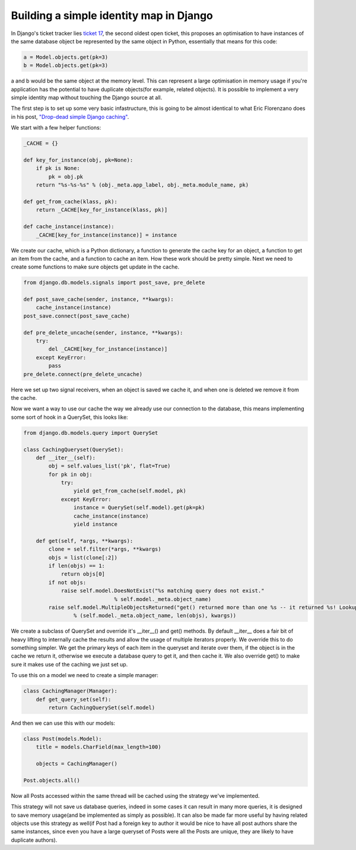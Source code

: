 
Building a simple identity map in Django
========================================


In Django's ticket tracker lies `ticket 17 <http://code.djangoproject.com/ticket/17>`_, the second oldest open ticket, this proposes an optimisation to have instances of the same database object be represented by the same object in Python, essentially that means for this code:

.. sourcecode:: python
    
    a = Model.objects.get(pk=3)
    b = Model.objects.get(pk=3)

a and b would be the same object at the memory level.  This can represent a large optimisation in memory usage if you're application has the potential to have duplicate objects(for example, related objects).  It is possible to implement a very simple identity map without touching the Django source at all.

The first step is to set up some very basic infastructure, this is going to be almost identical to what Eric Florenzano does in his post, `"Drop-dead simple Django caching" <http://www.eflorenzano.com/blog/post/drop-dead-simple-django-caching/>`_.

We start with a few helper functions:

.. sourcecode:: python
    
    _CACHE = {}
    
    def key_for_instance(obj, pk=None):
        if pk is None:
            pk = obj.pk
        return "%s-%s-%s" % (obj._meta.app_label, obj._meta.module_name, pk)
    
    def get_from_cache(klass, pk):
        return _CACHE[key_for_instance(klass, pk)]
    
    def cache_instance(instance):
        _CACHE[key_for_instance(instance)] = instance

We create our cache, which is a Python dictionary, a function to generate the cache key for an object, a function to get an item from the cache, and a function to cache an item.  How these work should be pretty simple.  Next we need to create some functions to make sure objects get update in the cache.

.. sourcecode:: python
    
    from django.db.models.signals import post_save, pre_delete
    
    def post_save_cache(sender, instance, **kwargs):
        cache_instance(instance)
    post_save.connect(post_save_cache)
    
    def pre_delete_uncache(sender, instance, **kwargs):
        try:
            del _CACHE[key_for_instance(instance)]
        except KeyError:
            pass
    pre_delete.connect(pre_delete_uncache)

Here we set up two signal receivers, when an object is saved we cache it, and when one is deleted we remove it from the cache.

Now we want a way to use our cache the way we already use our connection to the database, this means implementing some sort of hook in a QuerySet, this looks like:

.. sourcecode:: python
    
    from django.db.models.query import QuerySet
    
    class CachingQueryset(QuerySet):
        def __iter__(self):
            obj = self.values_list('pk', flat=True)
            for pk in obj:
                try:
                    yield get_from_cache(self.model, pk)
                except KeyError:
                    instance = QuerySet(self.model).get(pk=pk)
                    cache_instance(instance)
                    yield instance
    
        def get(self, *args, **kwargs):
            clone = self.filter(*args, **kwargs)
            objs = list(clone[:2])
            if len(objs) == 1:
                return objs[0]
            if not objs:
                raise self.model.DoesNotExist("%s matching query does not exist."
                                 % self.model._meta.object_name)
            raise self.model.MultipleObjectsReturned("get() returned more than one %s -- it returned %s! Lookup parameters were %s"
                    % (self.model._meta.object_name, len(objs), kwargs))
    

We create a subclass of QuerySet and override it's __iter__() and get() methods.  By default __iter__ does a fair bit of heavy lifting to internally cache the results and allow the usage of multiple iterators properly.  We override this to do something simpler.  We get the primary keys of each item in the queryset and iterate over them, if the object is in the cache we return it, otherwise we execute a database query to get it, and then cache it.  We also override get() to make sure it makes use of the caching we just set up.

To use this on a model we need to create a simple manager:

.. sourcecode:: python
    
    class CachingManager(Manager):
        def get_query_set(self):
            return CachingQuerySet(self.model)

And then we can use this with our models:

.. sourcecode:: python
    
    class Post(models.Model):
        title = models.CharField(max_length=100)
    
        objects = CachingManager()
    
    Post.objects.all()

Now all Posts accessed within the same thread will be cached using the strategy we've implemented.

This strategy will not save us database queries, indeed in some cases it can result in many more queries, it is designed to save memory usage(and be implemented as simply as possible).  It can also be made far more useful by having related objects use this strategy as well(if Post had a foreign key to author it would be nice to have all post authors share the same instances, since even you have a large queryset of Posts were all the Posts are unique, they are likely to have duplicate authors).
